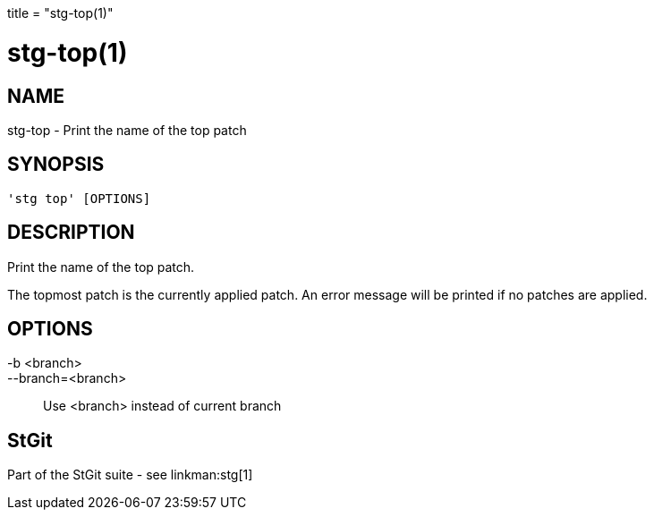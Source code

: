 +++
title = "stg-top(1)"
+++

stg-top(1)
==========

NAME
----
stg-top - Print the name of the top patch

SYNOPSIS
--------
[verse]
'stg top' [OPTIONS]

DESCRIPTION
-----------

Print the name of the top patch.

The topmost patch is the currently applied patch. An error message will be
printed if no patches are applied.

OPTIONS
-------
-b <branch>::
--branch=<branch>::
    Use <branch> instead of current branch

StGit
-----
Part of the StGit suite - see linkman:stg[1]
